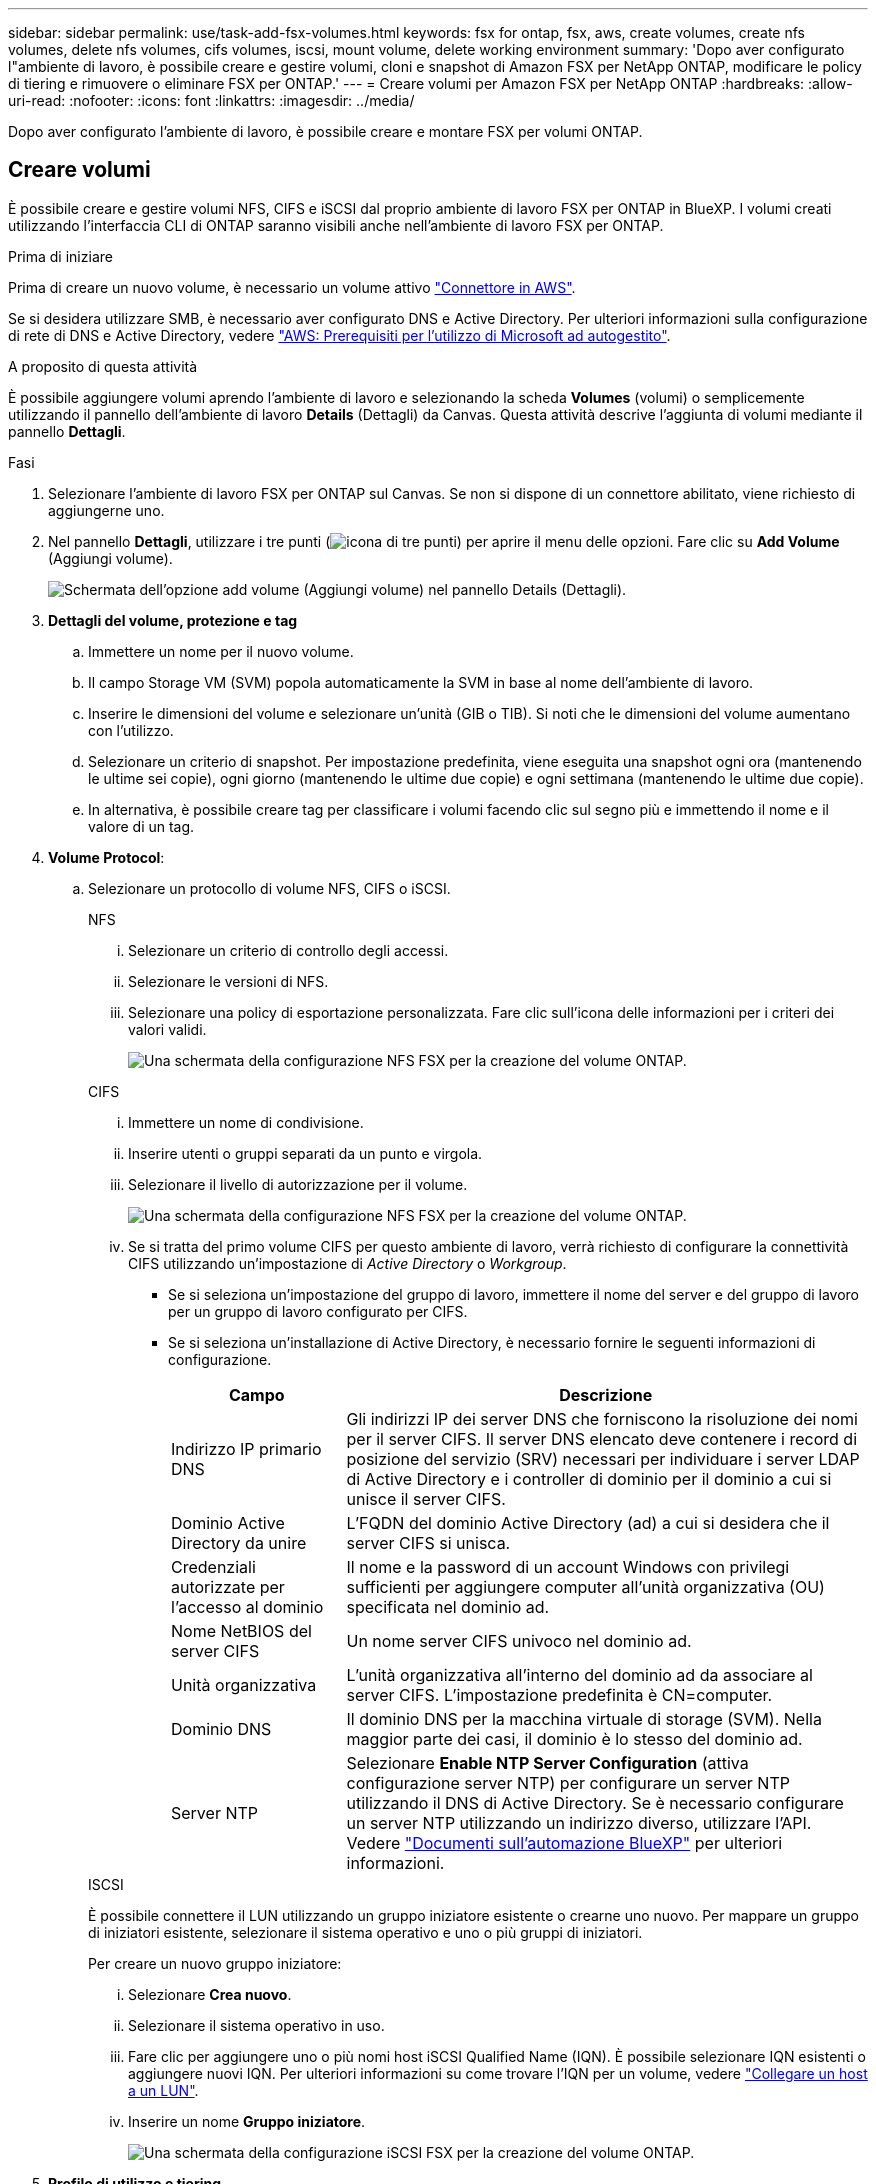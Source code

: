 ---
sidebar: sidebar 
permalink: use/task-add-fsx-volumes.html 
keywords: fsx for ontap, fsx, aws, create volumes, create nfs volumes, delete nfs volumes, cifs volumes, iscsi, mount volume, delete working environment 
summary: 'Dopo aver configurato l"ambiente di lavoro, è possibile creare e gestire volumi, cloni e snapshot di Amazon FSX per NetApp ONTAP, modificare le policy di tiering e rimuovere o eliminare FSX per ONTAP.' 
---
= Creare volumi per Amazon FSX per NetApp ONTAP
:hardbreaks:
:allow-uri-read: 
:nofooter: 
:icons: font
:linkattrs: 
:imagesdir: ../media/


[role="lead"]
Dopo aver configurato l'ambiente di lavoro, è possibile creare e montare FSX per volumi ONTAP.



== Creare volumi

È possibile creare e gestire volumi NFS, CIFS e iSCSI dal proprio ambiente di lavoro FSX per ONTAP in BlueXP. I volumi creati utilizzando l'interfaccia CLI di ONTAP saranno visibili anche nell'ambiente di lavoro FSX per ONTAP.

.Prima di iniziare
Prima di creare un nuovo volume, è necessario un volume attivo https://docs.netapp.com/us-en/bluexp-setup-admin/task-creating-connectors-aws.html["Connettore in AWS"^].

Se si desidera utilizzare SMB, è necessario aver configurato DNS e Active Directory. Per ulteriori informazioni sulla configurazione di rete di DNS e Active Directory, vedere link:https://docs.aws.amazon.com/fsx/latest/ONTAPGuide/self-manage-prereqs.html["AWS: Prerequisiti per l'utilizzo di Microsoft ad autogestito"^].

.A proposito di questa attività
È possibile aggiungere volumi aprendo l'ambiente di lavoro e selezionando la scheda *Volumes* (volumi) o semplicemente utilizzando il pannello dell'ambiente di lavoro *Details* (Dettagli) da Canvas. Questa attività descrive l'aggiunta di volumi mediante il pannello *Dettagli*.

.Fasi
. Selezionare l'ambiente di lavoro FSX per ONTAP sul Canvas. Se non si dispone di un connettore abilitato, viene richiesto di aggiungerne uno.
. Nel pannello *Dettagli*, utilizzare i tre punti (image:icon-three-dots.png["icona di tre punti"]) per aprire il menu delle opzioni. Fare clic su *Add Volume* (Aggiungi volume).
+
image:screenshot-add-volume.png["Schermata dell'opzione add volume (Aggiungi volume) nel pannello Details (Dettagli)."]

. *Dettagli del volume, protezione e tag*
+
.. Immettere un nome per il nuovo volume.
.. Il campo Storage VM (SVM) popola automaticamente la SVM in base al nome dell'ambiente di lavoro.
.. Inserire le dimensioni del volume e selezionare un'unità (GIB o TIB). Si noti che le dimensioni del volume aumentano con l'utilizzo.
.. Selezionare un criterio di snapshot. Per impostazione predefinita, viene eseguita una snapshot ogni ora (mantenendo le ultime sei copie), ogni giorno (mantenendo le ultime due copie) e ogni settimana (mantenendo le ultime due copie).
.. In alternativa, è possibile creare tag per classificare i volumi facendo clic sul segno più e immettendo il nome e il valore di un tag.


. *Volume Protocol*:
+
.. Selezionare un protocollo di volume NFS, CIFS o iSCSI.
+
[role="tabbed-block"]
====
.NFS
--
... Selezionare un criterio di controllo degli accessi.
... Selezionare le versioni di NFS.
... Selezionare una policy di esportazione personalizzata. Fare clic sull'icona delle informazioni per i criteri dei valori validi.
+
image:screenshot_fsx_volume_protocol_nfs.png["Una schermata della configurazione NFS FSX per la creazione del volume ONTAP."]



--
.CIFS
--
... Immettere un nome di condivisione.
... Inserire utenti o gruppi separati da un punto e virgola.
... Selezionare il livello di autorizzazione per il volume.
+
image:screenshot_fsx_volume_protocol_cifs.png["Una schermata della configurazione NFS FSX per la creazione del volume ONTAP."]

... Se si tratta del primo volume CIFS per questo ambiente di lavoro, verrà richiesto di configurare la connettività CIFS utilizzando un'impostazione di _Active Directory_ o _Workgroup_.
+
**** Se si seleziona un'impostazione del gruppo di lavoro, immettere il nome del server e del gruppo di lavoro per un gruppo di lavoro configurato per CIFS.
**** Se si seleziona un'installazione di Active Directory, è necessario fornire le seguenti informazioni di configurazione.
+
[cols="25,75"]
|===
| Campo | Descrizione 


| Indirizzo IP primario DNS | Gli indirizzi IP dei server DNS che forniscono la risoluzione dei nomi per il server CIFS. Il server DNS elencato deve contenere i record di posizione del servizio (SRV) necessari per individuare i server LDAP di Active Directory e i controller di dominio per il dominio a cui si unisce il server CIFS. 


| Dominio Active Directory da unire | L'FQDN del dominio Active Directory (ad) a cui si desidera che il server CIFS si unisca. 


| Credenziali autorizzate per l'accesso al dominio | Il nome e la password di un account Windows con privilegi sufficienti per aggiungere computer all'unità organizzativa (OU) specificata nel dominio ad. 


| Nome NetBIOS del server CIFS | Un nome server CIFS univoco nel dominio ad. 


| Unità organizzativa | L'unità organizzativa all'interno del dominio ad da associare al server CIFS. L'impostazione predefinita è CN=computer. 


| Dominio DNS | Il dominio DNS per la macchina virtuale di storage (SVM). Nella maggior parte dei casi, il dominio è lo stesso del dominio ad. 


| Server NTP | Selezionare *Enable NTP Server Configuration* (attiva configurazione server NTP) per configurare un server NTP utilizzando il DNS di Active Directory. Se è necessario configurare un server NTP utilizzando un indirizzo diverso, utilizzare l'API. Vedere https://docs.netapp.com/us-en/bluexp-automation/index.html["Documenti sull'automazione BlueXP"^] per ulteriori informazioni. 
|===




--
.ISCSI
--
È possibile connettere il LUN utilizzando un gruppo iniziatore esistente o crearne uno nuovo. Per mappare un gruppo di iniziatori esistente, selezionare il sistema operativo e uno o più gruppi di iniziatori.

Per creare un nuovo gruppo iniziatore:

... Selezionare **Crea nuovo**.
... Selezionare il sistema operativo in uso.
... Fare clic per aggiungere uno o più nomi host iSCSI Qualified Name (IQN). È possibile selezionare IQN esistenti o aggiungere nuovi IQN. Per ulteriori informazioni su come trovare l'IQN per un volume, vedere link:https://docs.netapp.com/us-en/bluexp-cloud-volumes-ontap/task-connect-lun.html["Collegare un host a un LUN"^].
... Inserire un nome **Gruppo iniziatore**.
+
image:screenshot-volume-protocol-iscsi.png["Una schermata della configurazione iSCSI FSX per la creazione del volume ONTAP."]



--
====


. *Profilo di utilizzo e tiering*
+
.. Per impostazione predefinita, l'opzione *efficienza dello storage* è disattivata. È possibile modificare questa impostazione per attivare la deduplica e la compressione.
.. Per impostazione predefinita, *Tiering Policy* è impostato su *Snapshot Only*. È possibile selezionare una policy di tiering diversa in base alle proprie esigenze.
+
image:screenshot_fsx_volume_usage_tiering.png["Schermata del profilo di utilizzo e della configurazione del tiering per la creazione di volumi FSX per ONTAP."]



. *Revisione*: Esaminare la configurazione del volume. Fare clic su *Previous* (precedente) per modificare le impostazioni o su *Add* (Aggiungi) per creare il volume.


.Risultato
Il nuovo volume viene aggiunto all'ambiente di lavoro.



== Montare i volumi

Accedi alle istruzioni di montaggio da BlueXP per montare il volume su un host.

.A proposito di questa attività
È possibile montare i volumi aprendo l'ambiente di lavoro e selezionando la scheda *Volumes* (volumi) o semplicemente utilizzando il pannello dell'ambiente di lavoro *Details* (Dettagli) da Canvas. Questa attività descrive l'aggiunta di volumi mediante il pannello *Dettagli*.

.Fasi
. Selezionare l'ambiente di lavoro FSX per ONTAP sul Canvas.
. Nel pannello *Dettagli*, utilizzare l'icona a tre punti (image:icon-three-dots.png["icona di tre punti"]) per aprire il menu delle opzioni. Fare clic su *Visualizza volumi*.
+
image:screenshot-view-volume.png["Una schermata che illustra come aprire il menu delle azioni del volume."]

. Utilizzare *Manage Volumes* (Gestisci volumi) per aprire il menu *Volume Actions* (azioni volume). Fare clic su *Mount command* e seguire le istruzioni per montare il volume.
+
image:screenshot-mount-volume.png["Una schermata del comando mount volume."]



.Risultato
Il volume viene ora montato sull'host.
